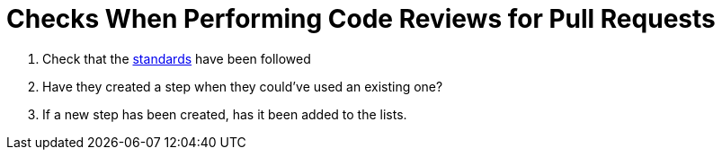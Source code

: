 = Checks When Performing Code Reviews for Pull Requests

. Check that the link:standards.adoc[standards] have been followed
. Have they created a step when they could've used an existing one?
. If a new step has been created, has it been added to the lists.